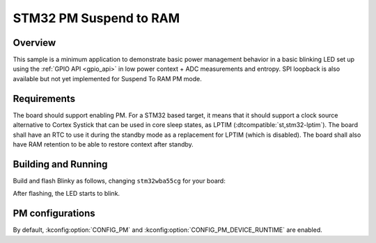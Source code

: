 .. _stm32-pm-suspend-to-ram-sample:

STM32 PM Suspend to RAM
#######################

Overview
********

This sample is a minimum application to demonstrate basic power management
behavior in a basic blinking LED set up using the :ref:`GPIO API <gpio_api>` in
low power context + ADC measurements and entropy.
SPI loopback is also available but not yet implemented for Suspend To RAM PM
mode.

.. _stm32-pm-suspend-to-ram-sample-requirements:

Requirements
************

The board should support enabling PM. For a STM32 based target, it means that
it should support a clock source alternative to Cortex Systick that can be used
in core sleep states, as LPTIM (:dtcompatible:`st,stm32-lptim`).
The board shall have an RTC to use it during the standby mode as a replacement
for LPTIM (which is disabled). The board shall also have RAM retention to be
able to restore context after standby.

Building and Running
********************

Build and flash Blinky as follows, changing ``stm32wba55cg`` for your board:

.. zephyr-app-commands::
   :zephyr-app: samples/boards/stm32/power_mgmt/suspend_to_ram
   :board: stm32wba55cg
   :goals: build flash
   :compact:

After flashing, the LED starts to blink.

PM configurations
*****************

By default, :kconfig:option:`CONFIG_PM` and :kconfig:option:`CONFIG_PM_DEVICE_RUNTIME`
are enabled.
